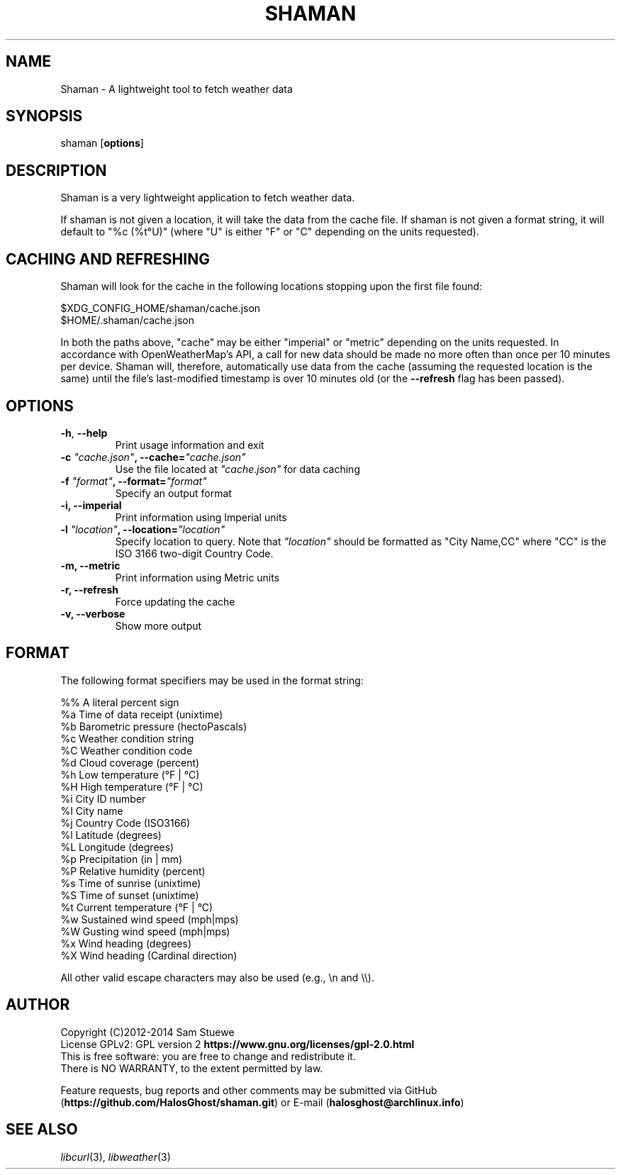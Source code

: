 '\" t
.\" Manual page created with latex2man on Mon Jul  7 11:36:29 CDT 2014
.\" NOTE: This file is generated, DO NOT EDIT.
.de Vb
.ft CW
.nf
..
.de Ve
.ft R

.fi
..
.TH "SHAMAN" "1" "07 July 2014" "Fetch Weather Data " "Fetch Weather Data "
.SH NAME

Shaman
\- A lightweight tool to fetch weather data 
.PP
.SH SYNOPSIS

shaman
[\fBoptions\fP]
.PP
.SH DESCRIPTION

Shaman
is a very lightweight application to fetch weather data. 
.PP
If shaman
is not given a location, it will take the data from the cache file. 
If shaman
is not given a format string, it will default to "%c (%t°U)" (where "U" is either "F" or "C" depending on the units requested). 
.PP
.SH CACHING AND REFRESHING

Shaman
will look for the cache in the following locations stopping upon the first file found:
.br
.PP
$XDG_CONFIG_HOME/shaman/cache.json
.br
$HOME/.shaman/cache.json
.PP
In both the paths above, "cache" may be either "imperial" or "metric" depending on the units requested. 
In accordance with OpenWeatherMap\&'s API, a call for new data should be made no more often than once per 10 minutes per device. 
Shaman
will, therefore, automatically use data from the cache (assuming the requested location is the same) until the file\&'s last\-modified timestamp is over 10 minutes old (or the \fB\-\-refresh\fP
flag has been passed). 
.PP
.SH OPTIONS

.TP
\fB\-h\fP, \fB\-\-help\fP
 Print usage information and exit 
.TP
\fB\-c\fP\fI\fB \fP"cache.json"\fP, \fB\-\-cache=\fP\fI"cache.json"\fP
 Use the file located at \fI"cache.json"\fP
for data caching 
.TP
\fB\-f\fP\fI\fB \fP"format"\fP, \fB\-\-format=\fP\fI"format"\fP
 Specify an output format 
.TP
\fB\-i, \-\-imperial\fP
 Print information using Imperial units 
.TP
\fB\-l\fP\fI\fB \fP"location"\fP, \fB\-\-location=\fP\fI"location"\fP
 Specify location to query. Note that \fI"location"\fP
should be formatted as "City Name,CC" where "CC" is the ISO 3166 two\-digit Country Code. 
.TP
\fB\-m, \-\-metric\fP
 Print information using Metric units 
.TP
\fB\-r, \-\-refresh\fP
 Force updating the cache 
.TP
\fB\-v, \-\-verbose\fP
 Show more output 
.PP
.SH FORMAT

The following format specifiers may be used in the format string: 
.PP
.Vb
%%    A literal percent sign
%a    Time of data receipt       (unixtime)
%b    Barometric pressure        (hectoPascals)
%c    Weather condition string
%C    Weather condition code
%d    Cloud coverage             (percent)
%h    Low temperature            (°F | °C)
%H    High temperature           (°F | °C)
%i    City ID number
%I    City name
%j    Country Code               (ISO3166)
%l    Latitude                   (degrees)
%L    Longitude                  (degrees)
%p    Precipitation              (in | mm)
%P    Relative humidity          (percent)
%s    Time of sunrise            (unixtime)
%S    Time of sunset             (unixtime)
%t    Current temperature        (°F | °C)
%w    Sustained wind speed       (mph|mps)
%W    Gusting wind speed         (mph|mps)
%x    Wind heading               (degrees)
%X    Wind heading               (Cardinal direction)
.Ve
All other valid escape characters may also be used (e.g., \\n and \\\\).
.PP
.SH AUTHOR

Copyright (C)2012\-2014 Sam Stuewe
.br
License GPLv2: GPL version 2 \fBhttps://www.gnu.org/licenses/gpl\-2.0.html\fP
.br
This is free software: you are free to change and redistribute it. 
.br
There is NO WARRANTY, to the extent permitted by law. 
.PP
Feature requests, bug reports and other comments may be submitted via GitHub (\fBhttps://github.com/HalosGhost/shaman.git\fP)
or E\-mail (\fBhalosghost@archlinux.info\fP)
.PP
.SH SEE ALSO

\fIlibcurl\fP(3),
\fIlibweather\fP(3)
.PP
.\" NOTE: This file is generated, DO NOT EDIT.
